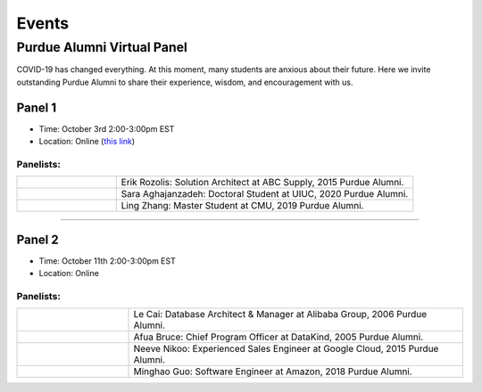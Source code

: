 Events
============

Purdue Alumni Virtual Panel
---------------------------
COVID-19 has changed everything. At this moment, many students are anxious about their future. Here we invite outstanding
Purdue Alumni to share their experience, wisdom, and encouragement with us.

Panel 1
~~~~~~~
* Time: October 3rd 2:00-3:00pm EST
* Location: Online (`this link <https://purdue-edu.zoom.us/j/96371023720>`_)

Panelists:
^^^^^^^^^^
.. list-table::
   :widths: 10 30

   * - .. image:: https://media-exp1.licdn.com/dms/image/C5603AQFnyLcMQH7Jdg/profile-displayphoto-shrink_400_400/0?e=1606953600&v=beta&t=v8BLh80-s9WM60BJxZEoDGYqbk4UkcWMI5xFU9mlV6g
     - Erik Rozolis: Solution Architect at ABC Supply, 2015 Purdue Alumni.

   * - .. image:: https://ca.slack-edge.com/T02T4RJGC-U5EJAUU86-e1e2d679f5b0-512
     - Sara Aghajanzadeh: Doctoral Student at UIUC, 2020 Purdue Alumni.

   * - .. image:: https://media-exp1.licdn.com/dms/image/C4E03AQEZn9Z7RAWBww/profile-displayphoto-shrink_400_400/0?e=1606953600&v=beta&t=bf8Qpd7LUMaOE13mrd6eA_jHLjbtRYt0i7DFMbyA2uM
     - Ling Zhang: Master Student at CMU, 2019 Purdue Alumni.


----

Panel 2
~~~~~~~
* Time: October 11th 2:00-3:00pm EST
* Location: Online

Panelists:
^^^^^^^^^^

.. list-table::
   :widths: 10 30

   * - .. image:: https://media-exp1.licdn.com/dms/image/C5603AQG_yxd2NdbzkQ/profile-displayphoto-shrink_400_400/0?e=1606953600&v=beta&t=4lu2TSbL3-8zqOd08Eu82_XhPYPyF5WX_458NgQGGjo
     - Le Cai: Database Architect & Manager at Alibaba Group, 2006 Purdue Alumni.

   * - .. image:: https://media-exp1.licdn.com/dms/image/C4E03AQF049RJHYhusg/profile-displayphoto-shrink_400_400/0?e=1606953600&v=beta&t=dhuGJLoJRSS3Jf7RocMgUwDpMWi1H-07N1GMBPzaTPo
     - Afua Bruce: Chief Program Officer at DataKind, 2005 Purdue Alumni.

   * - .. image:: https://media-exp1.licdn.com/dms/image/C4E03AQFVFJgzWLCodg/profile-displayphoto-shrink_400_400/0?e=1606953600&v=beta&t=4mndWG49FqJinvEUiP3ac9w5zKXsnEJ_NKt3AgG-VjM
     - Neeve Nikoo: Experienced Sales Engineer at Google Cloud, 2015 Purdue Alumni.

   * - .. image:: https://media-exp1.licdn.com/dms/image/C4D03AQFJmL9wjbrECw/profile-displayphoto-shrink_400_400/0?e=1606953600&v=beta&t=-aho06yxbcURWxZbLsSzv4na1N_Qf3KJBa3z-lsMEpo
     - Minghao Guo: Software Engineer at Amazon, 2018 Purdue Alumni.
